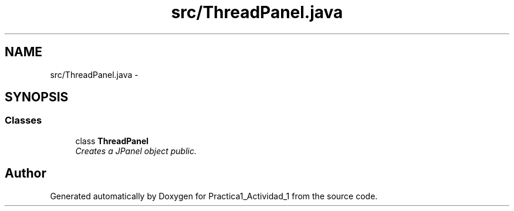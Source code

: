 .TH "src/ThreadPanel.java" 3 "Tue Feb 23 2016" "Practica1_Actividad_1" \" -*- nroff -*-
.ad l
.nh
.SH NAME
src/ThreadPanel.java \- 
.SH SYNOPSIS
.br
.PP
.SS "Classes"

.in +1c
.ti -1c
.RI "class \fBThreadPanel\fP"
.br
.RI "\fICreates a JPanel object  public\&. \fP"
.in -1c
.SH "Author"
.PP 
Generated automatically by Doxygen for Practica1_Actividad_1 from the source code\&.
